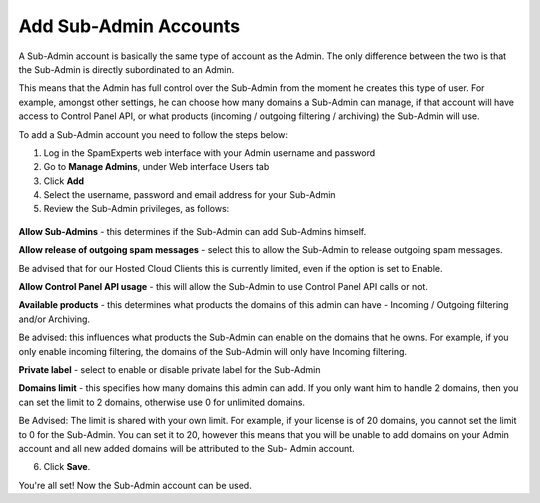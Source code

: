 .. _7-Add-Sub-Admin-Accounts:

Add Sub-Admin Accounts
======================

A Sub-Admin account is basically the same type of account as the Admin.
The only difference between the two is that the Sub-Admin is directly
subordinated to an Admin.

This means that the Admin has full control over the Sub-Admin from the
moment he creates this type of user. For example, amongst other
settings, he can choose how many domains a Sub-Admin can manage, if that
account will have access to Control Panel API, or what products
(incoming / outgoing filtering / archiving) the Sub-Admin will use.

To add a Sub-Admin account you need to follow the steps below:

1. Log in the SpamExperts web interface with your Admin username and
   password
2. Go to **Manage Admins**, under Web interface Users tab
3. Click **Add**
4. Select the username, password and email address for your Sub-Admin
5. Review the Sub-Admin privileges, as follows:

.. figure:: https://dev.spamexperts.com/sites/default/files/images/sub-admin-add.png
   :alt: 

**Allow Sub-Admins** - this determines if the Sub-Admin can add
Sub-Admins himself.

**Allow release of outgoing spam messages** - select this to allow the
Sub-Admin to release outgoing spam messages.

Be advised that for our Hosted Cloud Clients this is currently limited,
even if the option is set to Enable.

**Allow Control Panel API usage** - this will allow the Sub-Admin to use
Control Panel API calls or not.

**Available products** - this determines what products the domains of
this admin can have - Incoming / Outgoing filtering and/or Archiving.

Be advised: this influences what products the Sub-Admin can enable on
the domains that he owns. For example, if you only enable incoming
filtering, the domains of the Sub-Admin will only have Incoming
filtering.

**Private label** - select to enable or disable private label for the
Sub-Admin

**Domains limit** - this specifies how many domains this admin can add.
If you only want him to handle 2 domains, then you can set the limit to
2 domains, otherwise use 0 for unlimited domains.

Be Advised: The limit is shared with your own limit. For example, if
your license is of 20 domains, you cannot set the limit to 0 for the
Sub-Admin. You can set it to 20, however this means that you will be
unable to add domains on your Admin account and all new added domains
will be attributed to the Sub- Admin account.

6. Click **Save**.

You're all set! Now the Sub-Admin account can be used.
